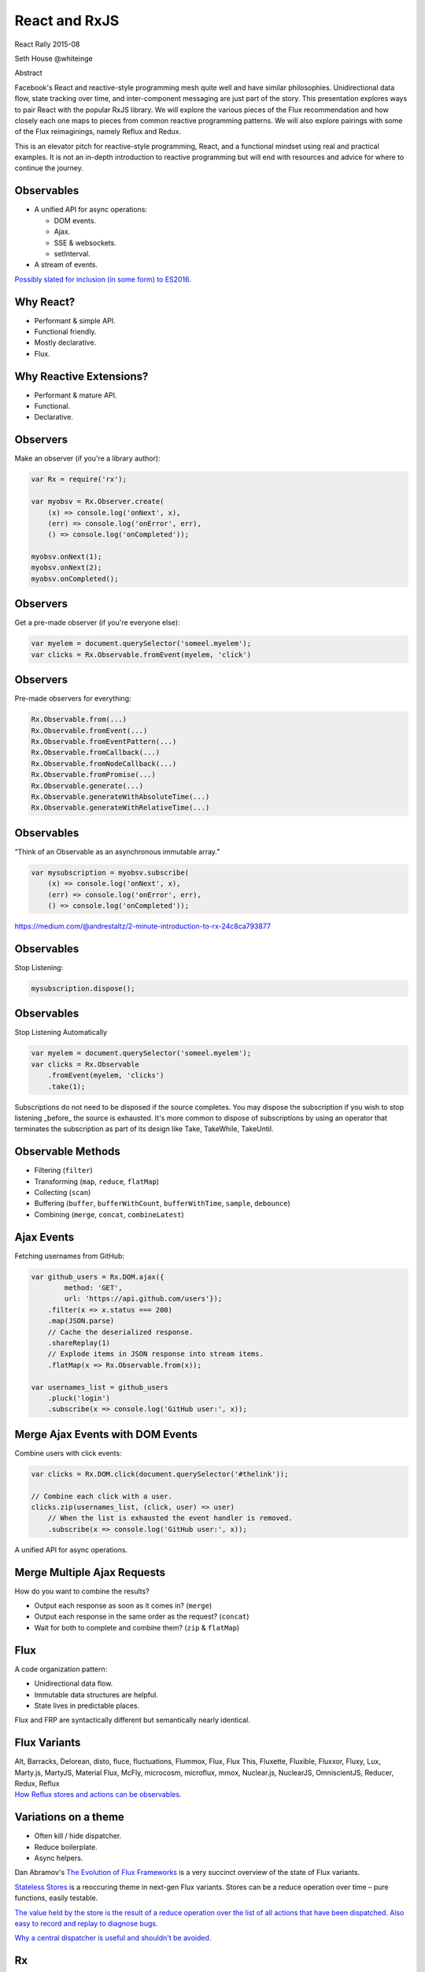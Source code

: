 ==============
React and RxJS
==============

.. |flux| image:: https://facebook.github.io/flux/img/flux_logo.svg
    :class: heading-img

.. |rx| image:: http://reactivex.io/assets/Rx_Logo_S.png
    :class: heading-img

.. |react| image:: https://upload.wikimedia.org/wikipedia/commons/5/57/React.js_logo.svg
    :class: heading-img

.. image:: https://upload.wikimedia.org/wikipedia/commons/5/57/React.js_logo.svg
    :alt: React
    :height: 100px
    :width: 100px

.. image:: http://reactivex.io/assets/Rx_Logo_S.png
    :alt: Rx
    :height: 100px
    :width: 100px

React Rally 2015-08

Seth House @whiteinge

.. container:: note

    Abstract

    Facebook's React and reactive-style programming mesh quite well and have
    similar philosophies. Unidirectional data flow, state tracking over time,
    and inter-component messaging are just part of the story. This presentation
    explores ways to pair React with the popular RxJS library. We will explore
    the various pieces of the Flux recommendation and how closely each one maps
    to pieces from common reactive programming patterns. We will also explore
    pairings with some of the Flux reimaginings, namely Reflux and Redux.

    This is an elevator pitch for reactive-style programming, React, and a
    functional mindset using real and practical examples. It is not an in-depth
    introduction to reactive programming but will end with resources and advice
    for where to continue the journey.


.. class:: frame

Observables
===========

* A unified API for async operations:

  * DOM events.
  * Ajax.
  * SSE & websockets.
  * setInterval.

* A stream of events.

.. class:: note

    `Possibly slated for inclusion (in some form) to ES2016. <https://youtu.be/-vPFP-2Mkl8?t=22m58s>`__

.. class:: frame

Why React? |react|
==================

* Performant & simple API.
* Functional friendly.
* Mostly declarative.
* Flux.


.. class:: frame

Why Reactive Extensions? |rx|
=============================

* Performant & mature API.
* Functional.
* Declarative.


.. class:: frame

Observers
=========

Make an observer (if you're a library author):

.. code:: javascript

    var Rx = require('rx');

    var myobsv = Rx.Observer.create(
        (x) => console.log('onNext', x),
        (err) => console.log('onError', err),
        () => console.log('onCompleted'));

    myobsv.onNext(1);
    myobsv.onNext(2);
    myobsv.onCompleted();


.. class:: frame

Observers
=========

Get a pre-made observer (if you're everyone else):

.. code:: javascript

    var myelem = document.querySelector('someel.myelem');
    var clicks = Rx.Observable.fromEvent(myelem, 'click')


.. class:: frame

Observers
=========

Pre-made observers for everything:

.. code:: javascript

    Rx.Observable.from(...)
    Rx.Observable.fromEvent(...)
    Rx.Observable.fromEventPattern(...)
    Rx.Observable.fromCallback(...)
    Rx.Observable.fromNodeCallback(...)
    Rx.Observable.fromPromise(...)
    Rx.Observable.generate(...)
    Rx.Observable.generateWithAbsoluteTime(...)
    Rx.Observable.generateWithRelativeTime(...)


.. class:: frame

Observables
===========

“Think of an Observable as an asynchronous immutable array.”

.. code:: javascript

    var mysubscription = myobsv.subscribe(
        (x) => console.log('onNext', x),
        (err) => console.log('onError', err),
        () => console.log('onCompleted'));

.. class:: note

    https://medium.com/@andrestaltz/2-minute-introduction-to-rx-24c8ca793877 


.. class:: frame

Observables
===========

Stop Listening:

.. code:: javascript

    mysubscription.dispose();


.. class:: frame

Observables
===========

Stop Listening Automatically

.. code:: javascript

    var myelem = document.querySelector('someel.myelem');
    var clicks = Rx.Observable
        .fromEvent(myelem, 'clicks')
        .take(1);

.. class:: note

    Subscriptions do not need to be disposed if the source completes. You may
    dispose the subscription if you wish to stop listening _before_ the source
    is exhausted. It's more common to dispose of subscriptions by using an
    operator that terminates the subscription as part of its design like Take,
    TakeWhile, TakeUntil.


.. class:: frame

Observable Methods
==================

* Filtering (``filter``)
* Transforming (``map``, ``reduce``, ``flatMap``)
* Collecting (``scan``)
* Buffering (``buffer``, ``bufferWithCount``, ``bufferWithTime``, ``sample``,
  ``debounce``)
* Combining (``merge``, ``concat``, ``combineLatest``)


.. class:: frame

Ajax Events
===========

Fetching usernames from GitHub:

.. code:: javascript

    var github_users = Rx.DOM.ajax({
            method: 'GET',
            url: 'https://api.github.com/users'});
        .filter(x => x.status === 200)
        .map(JSON.parse)
        // Cache the deserialized response.
        .shareReplay(1)
        // Explode items in JSON response into stream items.
        .flatMap(x => Rx.Observable.from(x));

    var usernames_list = github_users
        .pluck('login')
        .subscribe(x => console.log('GitHub user:', x));


.. class:: frame

Merge Ajax Events with DOM Events
=================================

Combine users with click events:

.. code:: javascript

    var clicks = Rx.DOM.click(document.querySelector('#thelink'));

    // Combine each click with a user.
    clicks.zip(usernames_list, (click, user) => user)
        // When the list is exhausted the event handler is removed.
        .subscribe(x => console.log('GitHub user:', x));

A unified API for async operations.


.. class:: frame

Merge Multiple Ajax Requests
============================

How do you want to combine the results?

* Output each response as soon as it comes in? (``merge``)
* Output each response in the same order as the request? (``concat``)
* Wait for both to complete and combine them? (``zip`` & ``flatMap``)


.. class:: frame

Flux |flux|
===========

A code organization pattern:

* Unidirectional data flow.
* Immutable data structures are helpful.
* State lives in predictable places.

.. image:: https://facebook.github.io/flux/img/flux-simple-f8-diagram-1300w.png
    :alt: Unidirectional data flow

.. class:: note

    Flux and FRP are syntactically different but semantically nearly identical.

.. class:: frame

Flux Variants
=============

.. container:: bigger

    Alt, Barracks, Delorean, disto, fluce, fluctuations, Flummox, Flux, Flux
    This, Fluxette, Fluxible, Fluxxor, Fluxy, Lux, Marty.js, MartyJS, Material
    Flux, McFly, microcosm, microflux, mmox, Nuclear.js, NuclearJS,
    OmniscientJS, Reducer, Redux, Reflux

.. container:: note

    `How Reflux stores and actions can be observables.`__

    .. __: http://spoike.ghost.io/refluxjs-0-1-8/


.. class:: frame

Variations on a theme
=====================

* Often kill / hide dispatcher.
* Reduce boilerplate.
* Async helpers.

.. class:: note

    Dan Abramov's `The Evolution of Flux Frameworks`__ is a very succinct
    overview of the state of Flux variants.

    .. __: https://medium.com/@dan_abramov/the-evolution-of-flux-frameworks-6c16ad26bb31

    `Stateless Stores`__ is a reoccuring theme in next-gen Flux variants.
    Stores can be a reduce operation over time – pure functions, easily
    testable.

    .. __: https://blog.javascripting.com/2015/06/19/flux-no-more-stores-meet-reducer/

    `The value held by the store is the result of a reduce operation over
    the list of all actions that have been dispatched. Also easy to record and
    replay to diagnose bugs.`__

    .. __: https://github.com/fdecampredon/rx-flux/issues/10

    `Why a central dispatcher is useful and shouldn't be avoided.`__

    .. __: https://speakerdeck.com/jmorrell/jsconf-uy-flux-those-who-forget-the-past-dot-dot-dot-1


.. class:: frame

Rx |rx|
=======

Shares the Flux philosophy:

* Unidirectional data flow.
* "Immutable" data structures.
* Minimization of state tracking.

.. container:: note

    Props are ok. Avoid setState(). Absolutely everything goes through the
    dispatcher.

    Influenced by `What if the user was a Function`__ by Andre Staltz.

    .. __: https://www.youtube.com/watch?v=1zj7M1LnJV4


.. class:: frame

Dispatcher
==========

Push messages to subscribers; receive messages from elsewhere:

.. code:: javascript

    var Dispatcher = new Rx.Subject();


.. class:: frame

Dispatcher
==========

Example message:

.. code:: javascript

    {
         channel: MY_MODULE,
         type: act.SOME_ACTION,
         data: {extraData: 'important'},
         args: [DOMEvent],
    }


.. class:: frame

Store
=====

Subscribe only to certain channels:

.. code:: javascript

    var myStore = Dispatcher
        .filter(x => x.channel === channels.MY_MODULE);


.. class:: frame

Store
=====

*Manage* state; don't store state.

.. code:: javascript

    var myAjax = myStore
        .startWith({type: act.REFRESH})
        .filter(x => x.type === act.REFRESH)
        .flatMap(() => Rx.DOM.get('/some/url'))
        .shareReplay(1);

    var myAjaxSummarized = myAjax
        .pluck('subdata')
        .map(x => {x.someval.toLower(); return x})
        .map(summarizeData);


.. class:: frame

Store
=====

Accumulate values over time:

.. code:: javascript

    var clickCounter = myStore
        .filter(x => x.type === act.CLICK)
        .scan((acc, x) => { acc += 1; return acc }, 0);


.. class:: frame

Store
=====

Combine multiple stores:

.. code:: javascript

    import {otherStore} from 'related/module';

    var combinedStore = myStore
        .combineLatest(otherStore, (x, y) => ({x, y}));


.. class:: frame

View
====

Just another transformation step in the stream.

.. code:: javascript

    var app = myAjaxSummarized
        .map(function(summaryData) {
            return (
                <h3 onClick={(ev) => {Dispatcher.onNext({
                    channel: channels.MY_MODULE,
                    type: act.REFRESH,
                })}}>Refresh</h3>

                <ul>
                    {summaryData.map(x => <li>x</li>)}
                </ul>
            );

Push messages back into the Dispatcher. (Constants / action creators.)

.. container:: note

    For idiomatic React the onNext() method can be used as a regular
    React-style component/element callback that will push events into the
    dispatcher. A helper function can be syntactic sugar. Actions can be inline
    or in a separate module using constants.


.. class:: frame

Helpers
=======

Enforce an interface with a helper function.

.. code:: javascript

    function sendMsg(channel, action, data = {}) {
        return function(...args) {
            var msg = {channel, action, data, args};
            return Dispatcher.onNext(msg);
        };
    }

Reduce repetition with currying.

.. code:: javascript

    const send = _.curry(sendMsg, channels.MY_MODULE, 2);

    <h3 onClick={
        send(type.REFRESH, {extraData: 'important'})
    }>Refresh</h3>


.. class:: frame

Side-effects
============

Rendering to the DOM is a one-way side-effect.

.. code:: javascript

    app.subscribe(function(content) {
        React.render(
            React.createElement('div', content), 
            document.querySelector('#content'));
    });


.. class:: frame

More side-effects
=================

Log the dispatcher:

.. code:: javascript

    Dispatcher.subscribe(function(event) {
        console.log('Dispatching event', event);
    });


.. class:: frame

And more side-effects
=====================

Upload analytics information:

.. code:: javascript

    Dispatcher
        .map(formatAndFilterData)
        .bufferWithTimeOrCount(300, 100)
        .subscribe(
            uploadAnalyticsData,
            uploadAnalyticsErrors);


.. class:: frame

Even more side-effects
======================

Record the dispatcher:

.. code:: javascript

    Dispatcher
        .takeLast(100)
        .subscribe(writeRecording);

    // => [
    //  {type: act.AUTOCOMPLETE, data: {text: 's'}},
    //  {type: act.AUTOCOMPLETE, data: {text: 'se'}},
    //  {type: act.AUTOCOMPLETE, data: {text: 'sea'}},
    //  {type: act.AUTOCOMPLETE, data: {text: 'sear'}},
    //  {type: act.AUTOCOMPLETE, data: {text: 'searc'}},
    //  ...
    // ]


.. class:: frame

Even more side-effects
======================

Play back the recording:

.. code:: javascript

    var recording = readRecording();
    var tgtGroupStore = Rx.Observable
        .from(recording)
        .zip(Rx.Observable.interval(500), x => x);


.. class:: frame

Resources
=========

Slides: https://github.com/whiteinge/presentations

* `The big list of Rx methods <https://github.com/Reactive-Extensions/RxJS/blob/master/doc/api/core/observable.md>`__
* `The Rx Decision Tree <http://reactivex.io/documentation/operators.html#connectable>`__
* `Netflix's introduction to map/filter/reduce/etc <http://reactivex.io/documentation/operators.html>`__
* `RxMarbles <http://rxmarbles.com/>`__

.. container:: note

    More resources:

    * `Intro to reactive programming you've been missing <https://gist.github.com/staltz/868e7e9bc2a7b8c1f754>`__
    * `Simple hands-on, plain-English kind of intro <https://www.youtube.com/watch?v=2btEt0W7UxU>`__
    * Anything by Jafar Husain of Netflix; many presentations on YouTube.

    Interactive vs reactive. Interactive exposes functions so others can change it;
    "Someone else is responsible for me." Reactive listens to events and
    exposes events that can be listened to by others; "I am in full control of
    myself."
    http://staltz.com/dont-react/#/
    https://www.youtube.com/watch?v=9QObt0SGriI&feature=youtu.be
    https://news.ycombinator.com/item?id=8819422
    http://futurice.com/blog/reactive-mvc-and-the-virtual-dom

    Difference between reactive programming and full FRP.
    https://www.youtube.com/watch?v=Agu6jipKfYw
    Or this (simpler): https://twitter.com/andrestaltz/status/607856091192545280
